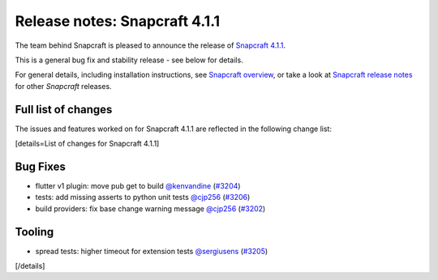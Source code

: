 .. 19011.md

.. \_release-notes-snapcraft-4-1-1:

Release notes: Snapcraft 4.1.1
==============================

The team behind Snapcraft is pleased to announce the release of `Snapcraft 4.1.1 <https://github.com/snapcore/snapcraft/releases/tag/4.1.1>`__.

This is a general bug fix and stability release - see below for details.

For general details, including installation instructions, see `Snapcraft overview <snapcraft-overview.md>`__, or take a look at `Snapcraft release notes <snapcraft-release-notes.md>`__ for other *Snapcraft* releases.

Full list of changes
--------------------

The issues and features worked on for Snapcraft 4.1.1 are reflected in the following change list:

[details=List of changes for Snapcraft 4.1.1]

Bug Fixes
---------

-  flutter v1 plugin: move pub get to build `@kenvandine <https://github.com/kenvandine>`__ (`#3204 <https://github.com/snapcore/snapcraft/pull/3204>`__)
-  tests: add missing asserts to python unit tests `@cjp256 <https://github.com/cjp256>`__ (`#3206 <https://github.com/snapcore/snapcraft/pull/3206>`__)
-  build providers: fix base change warning message `@cjp256 <https://github.com/cjp256>`__ (`#3202 <https://github.com/snapcore/snapcraft/pull/3202>`__)

Tooling
-------

-  spread tests: higher timeout for extension tests `@sergiusens <https://github.com/sergiusens>`__ (`#3205 <https://github.com/snapcore/snapcraft/pull/3205>`__)

[/details]
